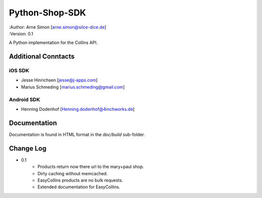 Python-Shop-SDK
===============

| :Author: Arne Simon [arne.simon@silce-dice.de]
| :Version: 0.1

A Python implementation for the Collins API.


Additional Conntacts
--------------------

iOS SDK
+++++++

* Jesse Hinrichsen [jesse@j-apps.com]
* Marius Schmeding [marius.schmeding@gmail.com]

Android SDK
+++++++++++

* Henning Dodenhof [Henning.dodenhof@4inchworks.de]


Documentation
-------------

Documentation is found in HTML format in the *doc/build* sub-folder.


Change Log
----------

- 0.1
    * Products return now there url to the mary+paul shop.
    * Dirty caching without memcached.
    * EasyCollins products are no bulk requests.
    * Extended documentation for EasyCollins.
